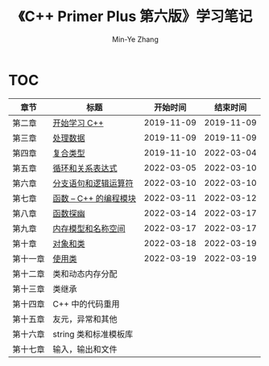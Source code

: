#+title: 《C++ Primer Plus 第六版》学习笔记
#+author: Min-Ye Zhang

[[https://github.com/minyez/cpp-primer-plus-6th/actions/workflows/ci.yml/badge.svg]]

* TOC
| 章节     | 标题                                   |   开始时间 |   结束时间 |
|----------+----------------------------------------+------------+------------|
| 第二章   | [[file:ch02/][开始学习 C++]]           | 2019-11-09 | 2019-11-09 |
| 第三章   | [[file:ch03/][处理数据]]               | 2019-11-09 | 2019-11-09 |
| 第四章   | [[file:ch04/][复合类型]]               | 2019-11-10 | 2022-03-04 |
| 第五章   | [[file:ch05/][循环和关系表达式]]       | 2022-03-05 | 2022-03-10 |
| 第六章   | [[file:ch06/][分支语句和逻辑运算符]]   | 2022-03-10 | 2022-03-10 |
| 第七章   | [[file:ch07/][函数 -- C++ 的编程模块]] | 2022-03-11 | 2022-03-12 |
| 第八章   | [[file:ch08/][函数探幽]]               | 2022-03-14 | 2022-03-17 |
| 第九章   | [[file:ch09/][内存模型和名称空间]]     | 2022-03-17 | 2022-03-17 |
| 第十章   | [[file:ch10/][对象和类]]               | 2022-03-18 | 2022-03-19 |
| 第十一章 | [[file:ch11/][使用类]]                 | 2022-03-19 | 2022-03-19 |
| 第十二章 | 类和动态内存分配                       |            |            |
| 第十三章 | 类继承                                 |            |            |
| 第十四章 | C++ 中的代码重用                       |            |            |
| 第十五章 | 友元，异常和其他                       |            |            |
| 第十六章 | string 类和标准模板库                  |            |            |
| 第十七章 | 输入，输出和文件                       |            |            |
